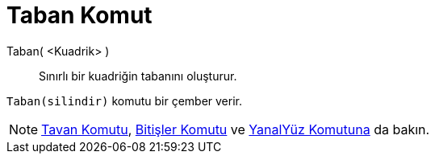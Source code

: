 = Taban Komut
ifdef::env-github[:imagesdir: /tr/modules/ROOT/assets/images]

Taban( <Kuadrik> )::
  Sınırlı bir kuadriğin tabanını oluşturur.

[EXAMPLE]
====

`++Taban(silindir)++` komutu bir çember verir.

====

[NOTE]
====

xref:/commands/Tavan.adoc[Tavan Komutu], xref:/commands/Bitişler.adoc[Bitişler Komutu] ve
xref:/commands/YanalYüz.adoc[YanalYüz Komutuna] da bakın.

====
